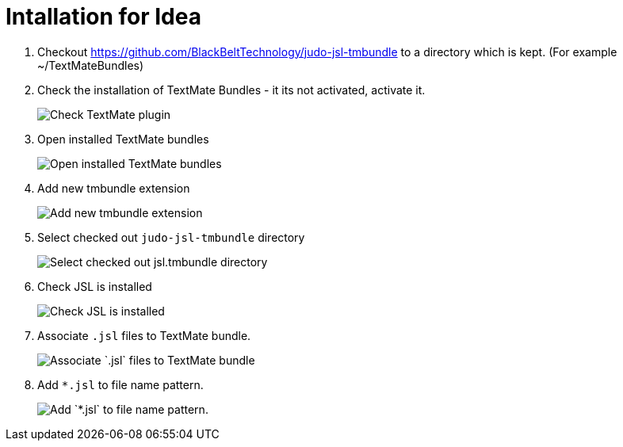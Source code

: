 # Intallation for Idea

1. Checkout https://github.com/BlackBeltTechnology/judo-jsl-tmbundle to a directory which is kept. (For example ~/TextMateBundles)

1. Check the installation of TextMate Bundles - it its not activated, activate it.
+
image::images/check_textmate_plugin.png["Check TextMate plugin"]

2. Open installed TextMate bundles
+
image::images/open_installed_texmate_bundles.png["Open installed TextMate bundles"]

3. Add new tmbundle extension
+
image::images/add_new_textmate_bundles.png["Add new tmbundle extension"]

4. Select checked out `judo-jsl-tmbundle` directory
+
image::images/browse_jsl_tmbundle.png["Select checked out jsl.tmbundle directory"]

5. Check JSL is installed
+
image::images/check_jsl_installed.png["Check JSL is installed"]

6. Associate `.jsl` files to TextMate bundle.
+
image::images/associate_file_type.png["Associate `.jsl` files to TextMate bundle"]

6. Add `*.jsl` to file name pattern.
+
image::images/add_jsl_file_type.png["Add `*.jsl` to file name pattern."]

